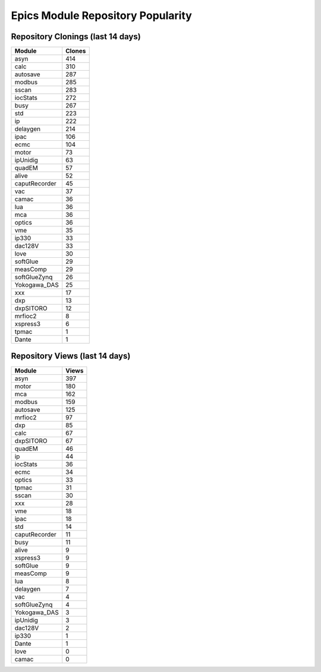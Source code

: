 ==================================
Epics Module Repository Popularity
==================================



Repository Clonings (last 14 days)
----------------------------------
.. csv-table::
   :header: Module, Clones

   asyn, 414
   calc, 310
   autosave, 287
   modbus, 285
   sscan, 283
   iocStats, 272
   busy, 267
   std, 223
   ip, 222
   delaygen, 214
   ipac, 106
   ecmc, 104
   motor, 73
   ipUnidig, 63
   quadEM, 57
   alive, 52
   caputRecorder, 45
   vac, 37
   camac, 36
   lua, 36
   mca, 36
   optics, 36
   vme, 35
   ip330, 33
   dac128V, 33
   love, 30
   softGlue, 29
   measComp, 29
   softGlueZynq, 26
   Yokogawa_DAS, 25
   xxx, 17
   dxp, 13
   dxpSITORO, 12
   mrfioc2, 8
   xspress3, 6
   tpmac, 1
   Dante, 1



Repository Views (last 14 days)
-------------------------------
.. csv-table::
   :header: Module, Views

   asyn, 397
   motor, 180
   mca, 162
   modbus, 159
   autosave, 125
   mrfioc2, 97
   dxp, 85
   calc, 67
   dxpSITORO, 67
   quadEM, 46
   ip, 44
   iocStats, 36
   ecmc, 34
   optics, 33
   tpmac, 31
   sscan, 30
   xxx, 28
   vme, 18
   ipac, 18
   std, 14
   caputRecorder, 11
   busy, 11
   alive, 9
   xspress3, 9
   softGlue, 9
   measComp, 9
   lua, 8
   delaygen, 7
   vac, 4
   softGlueZynq, 4
   Yokogawa_DAS, 3
   ipUnidig, 3
   dac128V, 2
   ip330, 1
   Dante, 1
   love, 0
   camac, 0
